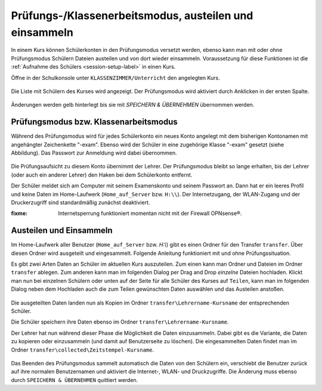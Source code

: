 .. _exam-and-transfer-label:

========================================================
 Prüfungs-/Klassenerbeitsmodus, austeilen und einsammeln
========================================================

In einem Kurs können Schülerkonten in den Prüfungsmodus versetzt
werden, ebenso kann man mit oder ohne Prüfungsmodus Schülern Dateien
austeilen und von dort wieder einsammeln. Voraussetzung für diese
Funktionen ist die :ref:`Aufnahme des Schülers <session-setup-label>`
in einen Kurs.

Öffne in der Schulkonsole unter ``KLASSENZIMMER/Unterricht`` den
angelegten Kurs.

.. figure:: ../user-management/media/webui-teacher-sessions-overview.png

Die Liste mit Schülern des Kurses wird angezeigt. Der Prüfungsmodus
wird aktiviert durch Anklicken in der ersten Spalte. 

.. figure:: media/webui-teacher-session-examstart.png

Änderungen werden gelb hinterlegt bis sie mit `SPEICHERN & ÜBERNEHMEN`
übernommen werden.

Prüfungsmodus bzw. Klassenarbeitsmodus
======================================

Während des Prüfungsmodus wird für jedes Schülerkonto ein neues Konto
angelegt mit dem bisherigen Kontonamen mit angehängter Zeichenkette
"-exam". Ebenso wird der Schüler in eine zugehörige Klasse "-exam"
gesetzt (siehe Abbildung). Das Passwort zur Anmeldung wird dabei
übernommen.

.. figure:: media/webui-teacher-session-exam-status.png

Die Prüfungsaufsicht zu diesem Konto übernimmt der Lehrer. Der
Prüfungsmodus bleibt so lange erhalten, bis der Lehrer (oder auch ein
anderer Lehrer) den Haken bei dem Schülerkonto entfernt.

Der Schüler meldet sich am Computer mit seinem Examenskonto und seinem
Passwort an. Dann hat er ein leeres Profil und keine Daten im
Home-Laufwerk (``Home_auf_Server`` bzw. ``H:\\``). Der Internetzugang, der
WLAN-Zugang und der Druckerzugriff sind standardmäßig zunächst
deaktiviert.

:fixme: Internetsperrung funktioniert momentan nicht mit der Firewall OPNsense®.


Austeilen und Einsammeln
========================

Im Home-Laufwerk aller Benutzer (``Home_auf_Server`` bzw. `H:\\`) gibt
es einen Ordner für den Transfer ``transfer``. Über diesen Ordner wird
ausgeteilt und eingesammelt. Folgende Anleitung funktioniert mit und
ohne Prüfungssituation.

Es gibt zwei Arten Daten an Schüler im aktuellen Kurs auszuteilen. Zum
einen kann man Ordner und Dateien im Ordner ``transfer`` ablegen. Zum
anderen kann man im folgenden Dialog per Drag and Drop *einzelne*
Dateien hochladen. Klickt man nun bei einzelnen Schülern oder unten
auf der Seite für alle Schüler des Kurses auf ``Teilen``, kann man im
folgenden Dialog neben dem Hochladen auch die zum Teilen gewünschten
Daten auswählen und  das Austeilen anstoßen.

.. figure:: media/webui-teacher-session-upload.png

Die ausgeteilten Daten landen nun als Kopien im Ordner
``transfer\Lehrername-Kursname`` der entsprechenden Schüler.

Die Schüler speichern ihre Daten ebenso im Ordner ``transfer\Lehrername-Kursname``.

Der Lehrer hat nun während dieser Phase die Möglichkeit die Daten
einzusammeln. Dabei gibt es die Variante, die Daten zu kopieren oder
einzusammeln (und damit auf Benutzerseite zu löschen). Die eingesammelten Daten findet man im Ordner ``transfer\collected\Zeitstempel-Kursname``.

.. figure:: media/webui-teacher-session-collect.png

Das Beenden des Prüfungsmodus sammelt automatisch die Daten von den
Schülern ein, verschiebt die Benutzer zurück auf ihre normalen
Benutzernamen und aktiviert die Internet-, WLAN- und Druckzugriffe.
Die Änderung muss ebenso durch ``SPEICHERN & ÜBERNEHMEN`` quittiert
werden.



